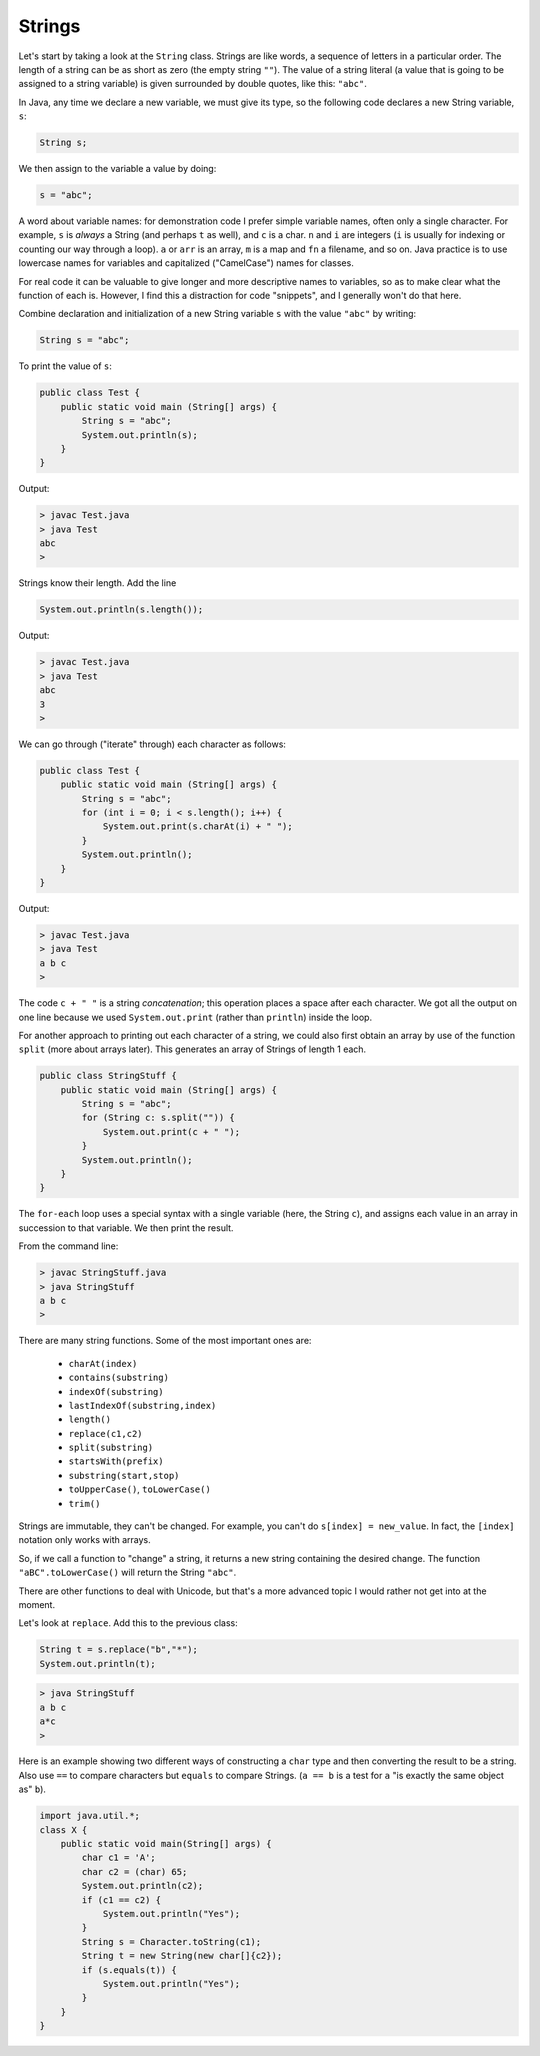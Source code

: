 .. _strings:

#######
Strings
#######

Let's start by taking a look at the ``String`` class. Strings are like words, a sequence of letters in a particular order.  The length of a string can be as short as zero (the empty string ``""``).  The value of a string literal (a value that is going to be assigned to a string variable) is given surrounded by double quotes, like this:  ``"abc"``.

In Java, any time we declare a new variable, we must give its type, so the following code declares a new String variable, ``s``:

.. sourcecode:: java

    String s;
    
We then assign to the variable a value by doing:

.. sourcecode:: java

    s = "abc";
    
A word about variable names:  for demonstration code I prefer simple variable names, often only a single character.  For example, ``s`` is *always* a String (and perhaps ``t`` as well), and ``c`` is a char.  ``n`` and ``i`` are integers (``i`` is usually for indexing or counting our way through a loop). ``a`` or ``arr`` is an array, ``m`` is a map and ``fn`` a filename, and so on.  Java practice is to use lowercase names for variables and capitalized ("CamelCase") names for classes.

For real code it can be valuable to give longer and more descriptive names to variables, so as to make clear what the function of each is.  However, I find this a distraction for code "snippets", and I generally won't do that here.

Combine declaration and initialization of a new String variable ``s`` with the value ``"abc"`` by writing:

.. sourcecode:: java

    String s = "abc";

To print the value of ``s``:

.. sourcecode:: java

    public class Test {
        public static void main (String[] args) {
            String s = "abc";
            System.out.println(s);
        }
    }
    
Output:

.. sourcecode:: bash

    > javac Test.java 
    > java Test
    abc
    > 

Strings know their length.  Add the line 

.. sourcecode:: java

    System.out.println(s.length());
    
Output:

.. sourcecode:: bash

    > javac Test.java 
    > java Test
    abc
    3
    >

We can go through ("iterate" through) each character as follows:

.. sourcecode:: java

    public class Test {
        public static void main (String[] args) {
            String s = "abc";
            for (int i = 0; i < s.length(); i++) {
                System.out.print(s.charAt(i) + " ");
            }
            System.out.println();
        }
    }

Output:

.. sourcecode:: bash

    > javac Test.java 
    > java Test
    a b c 
    >

The code ``c + " "`` is a string *concatenation*;  this operation places a space after each character.  We got all the output on one line because we used ``System.out.print`` (rather than ``println``) inside the loop.

For another approach to printing out each character of a string, we could also first obtain an array by use of the function ``split`` (more about arrays later).  This generates an array of Strings of length 1 each.

.. sourcecode:: java

    public class StringStuff {
        public static void main (String[] args) {
            String s = "abc";
            for (String c: s.split("")) {
                System.out.print(c + " ");
            }
            System.out.println();
        }
    }

The ``for-each`` loop uses a special syntax with a single variable (here, the String ``c``), and assigns each value in an array in succession to that variable.  We then print the result.
    
From the command line:

.. sourcecode:: bash

    > javac StringStuff.java 
    > java StringStuff
    a b c 
    >

There are many string functions.  Some of the most important ones are:

    - ``charAt(index)``
    - ``contains(substring)``
    - ``indexOf(substring)``
    - ``lastIndexOf(substring,index)``
    - ``length()``
    - ``replace(c1,c2)``
    - ``split(substring)``
    - ``startsWith(prefix)``
    - ``substring(start,stop)``
    - ``toUpperCase()``, ``toLowerCase()``
    - ``trim()``
    
Strings are immutable, they can't be changed.  For example, you can't do ``s[index] = new_value``.  In fact, the ``[index]`` notation only works with arrays.

So, if we call a function to "change" a string, it returns a new string containing the desired change.  The function ``"aBC".toLowerCase()`` will return the String ``"abc"``.

There are other functions to deal with Unicode, but that's a more advanced topic I would rather not get into at the moment.

Let's look at ``replace``.  Add this to the previous class:

.. sourcecode:: java

    String t = s.replace("b","*");
    System.out.println(t);

.. sourcecode:: bash

    > java StringStuff
    a b c 
    a*c
    >

Here is an example showing two different ways of constructing a ``char`` type and then converting the result to be a string.  Also use ``==`` to compare characters but ``equals`` to compare Strings.  (``a == b`` is a test for ``a`` "is exactly the same object as" ``b``).

.. sourcecode:: java

    import java.util.*;
    class X {
        public static void main(String[] args) {
            char c1 = 'A';
            char c2 = (char) 65;
            System.out.println(c2);
            if (c1 == c2) {
                System.out.println("Yes");
            }
            String s = Character.toString(c1);
            String t = new String(new char[]{c2});
            if (s.equals(t)) {
                System.out.println("Yes");
            }
        }
    }